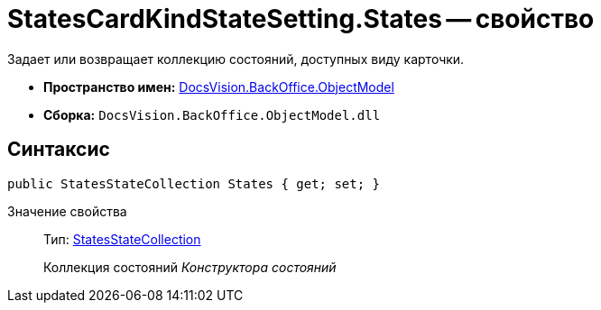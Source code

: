 = StatesCardKindStateSetting.States -- свойство

Задает или возвращает коллекцию состояний, доступных виду карточки.

* *Пространство имен:* xref:api/DocsVision/Platform/ObjectModel/ObjectModel_NS.adoc[DocsVision.BackOffice.ObjectModel]
* *Сборка:* `DocsVision.BackOffice.ObjectModel.dll`

== Синтаксис

[source,csharp]
----
public StatesStateCollection States { get; set; }
----

Значение свойства::
Тип: xref:api/DocsVision/BackOffice/ObjectModel/StatesStateCollection_CL.adoc[StatesStateCollection]
+
Коллекция состояний _Конструктора состояний_
